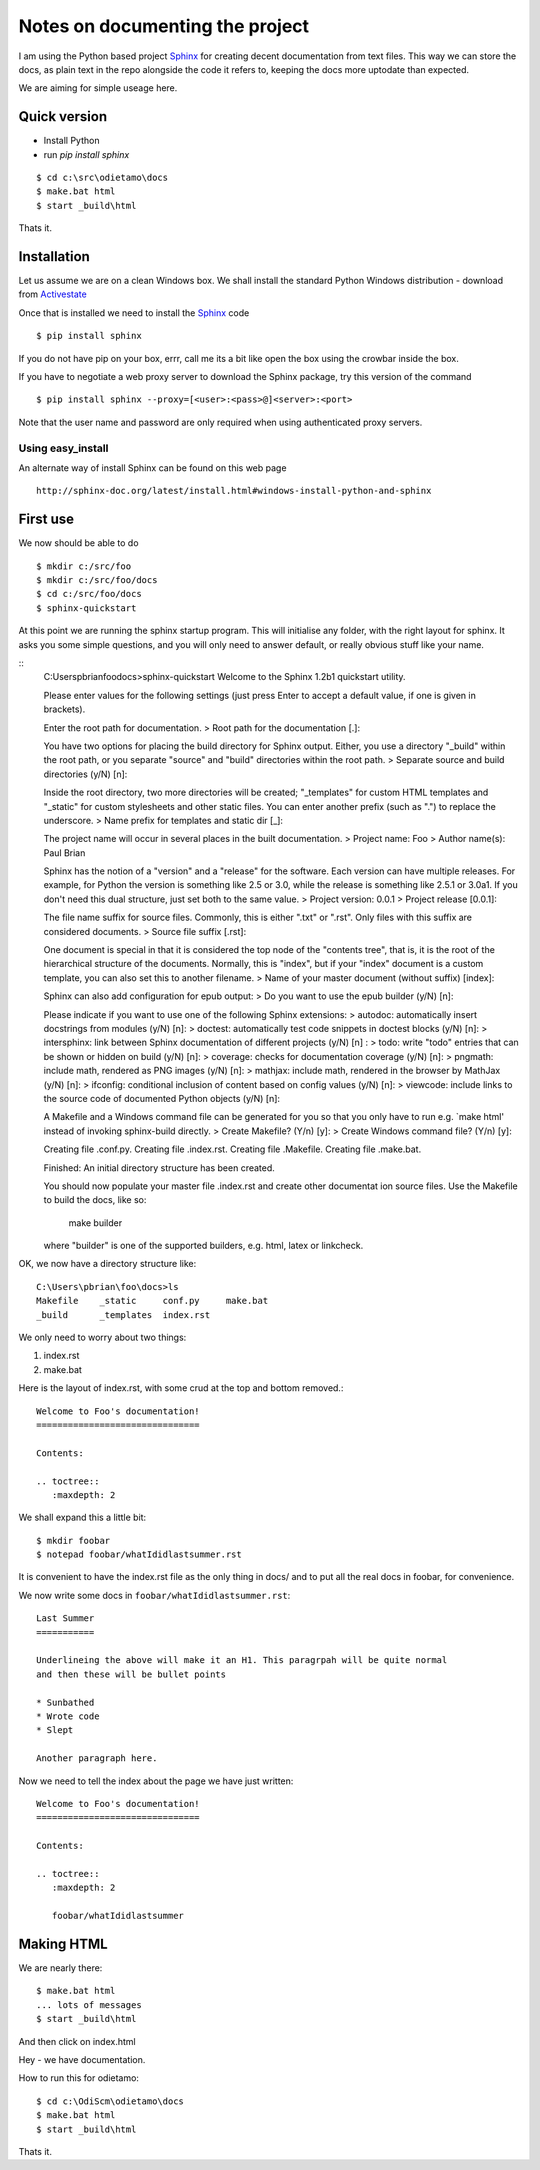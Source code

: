 Notes on documenting the project
================================

I am using the Python based project `Sphinx <http://sphinx.pococo.org>`_ for creating
decent documentation from text files.  This way we can store the docs, as plain text
in the repo alongside the code it refers to, keeping the docs more uptodate than expected.

We are aiming for simple useage here.

Quick version
-------------

* Install Python
* run `pip install sphinx`

::

   $ cd c:\src\odietamo\docs
   $ make.bat html
   $ start _build\html

Thats it.

Installation
------------

Let us assume we are on a clean Windows box.
We shall install the standard Python Windows distribution - download from
`Activestate <http://www.activestate.com/activepython/downloads>`_

Once that is installed we need to install the `Sphinx <http://sphinx.pococo.org>`_
code ::

    $ pip install sphinx

If you do not have pip on your box, errr, call me its a bit like open the box using the
crowbar inside the box.

If you have to negotiate a web proxy server to download the Sphinx package, try this version of the command ::

    $ pip install sphinx --proxy=[<user>:<pass>@]<server>:<port>

Note that the user name and password are only required when using authenticated proxy servers.

Using easy_install
~~~~~~~~~~~~~~~~~~

An alternate way of install Sphinx can be found on this web page ::

    http://sphinx-doc.org/latest/install.html#windows-install-python-and-sphinx

First use
---------

We now should be able to do ::

   $ mkdir c:/src/foo
   $ mkdir c:/src/foo/docs
   $ cd c:/src/foo/docs
   $ sphinx-quickstart

At this point we are running the sphinx startup program.  This will initialise any folder,
with the right layout for sphinx.  It asks you some simple questions, and you will only need to answer
default, or really obvious stuff like your name.

::
   C:\Users\pbrian\foo\docs>sphinx-quickstart
   Welcome to the Sphinx 1.2b1 quickstart utility.

   Please enter values for the following settings (just press Enter to
   accept a default value, if one is given in brackets).

   Enter the root path for documentation.
   > Root path for the documentation [.]:

   You have two options for placing the build directory for Sphinx output.
   Either, you use a directory "_build" within the root path, or you separate
   "source" and "build" directories within the root path.
   > Separate source and build directories (y/N) [n]:

   Inside the root directory, two more directories will be created; "_templates"
   for custom HTML templates and "_static" for custom stylesheets and other static
   files. You can enter another prefix (such as ".") to replace the underscore.
   > Name prefix for templates and static dir [_]:

   The project name will occur in several places in the built documentation.
   > Project name: Foo
   > Author name(s): Paul Brian

   Sphinx has the notion of a "version" and a "release" for the
   software. Each version can have multiple releases. For example, for
   Python the version is something like 2.5 or 3.0, while the release is
   something like 2.5.1 or 3.0a1.  If you don't need this dual structure,
   just set both to the same value.
   > Project version: 0.0.1
   > Project release [0.0.1]:

   The file name suffix for source files. Commonly, this is either ".txt"
   or ".rst".  Only files with this suffix are considered documents.
   > Source file suffix [.rst]:

   One document is special in that it is considered the top node of the
   "contents tree", that is, it is the root of the hierarchical structure
   of the documents. Normally, this is "index", but if your "index"
   document is a custom template, you can also set this to another filename.
   > Name of your master document (without suffix) [index]:

   Sphinx can also add configuration for epub output:
   > Do you want to use the epub builder (y/N) [n]:

   Please indicate if you want to use one of the following Sphinx extensions:
   > autodoc: automatically insert docstrings from modules (y/N) [n]:
   > doctest: automatically test code snippets in doctest blocks (y/N) [n]:
   > intersphinx: link between Sphinx documentation of different projects (y/N) [n]
   :
   > todo: write "todo" entries that can be shown or hidden on build (y/N) [n]:
   > coverage: checks for documentation coverage (y/N) [n]:
   > pngmath: include math, rendered as PNG images (y/N) [n]:
   > mathjax: include math, rendered in the browser by MathJax (y/N) [n]:
   > ifconfig: conditional inclusion of content based on config values (y/N) [n]:
   > viewcode: include links to the source code of documented Python objects (y/N)
   [n]:

   A Makefile and a Windows command file can be generated for you so that you
   only have to run e.g. `make html' instead of invoking sphinx-build
   directly.
   > Create Makefile? (Y/n) [y]:
   > Create Windows command file? (Y/n) [y]:

   Creating file .\conf.py.
   Creating file .\index.rst.
   Creating file .\Makefile.
   Creating file .\make.bat.

   Finished: An initial directory structure has been created.

   You should now populate your master file .\index.rst and create other documentat
   ion
   source files. Use the Makefile to build the docs, like so:
      make builder
   where "builder" is one of the supported builders, e.g. html, latex or linkcheck.

OK, we now have a directory structure like::

   C:\Users\pbrian\foo\docs>ls
   Makefile    _static     conf.py     make.bat
   _build      _templates  index.rst

We only need to worry about two things:

1. index.rst
2. make.bat

Here is the layout of index.rst, with some crud at the top and bottom removed.::

   Welcome to Foo's documentation!
   ===============================

   Contents:

   .. toctree::
      :maxdepth: 2

We shall expand this a little bit::

   $ mkdir foobar
   $ notepad foobar/whatIdidlastsummer.rst

It is convenient to have the index.rst file as the only thing in docs/ and to put all the real docs in
foobar, for convenience.

We now write some docs in ``foobar/whatIdidlastsummer.rst``::

   Last Summer
   ===========

   Underlineing the above will make it an H1. This paragrpah will be quite normal
   and then these will be bullet points

   * Sunbathed
   * Wrote code
   * Slept

   Another paragraph here.

Now we need to tell the index about the page we have just written::
   
   Welcome to Foo's documentation!
   ===============================

   Contents:

   .. toctree::
      :maxdepth: 2

      foobar/whatIdidlastsummer

Making HTML
-----------

We are nearly there::

   $ make.bat html
   ... lots of messages
   $ start _build\html

And then click on index.html

Hey - we have documentation.

How to run this for odietamo::

   $ cd c:\OdiScm\odietamo\docs
   $ make.bat html
   $ start _build\html

Thats it.
